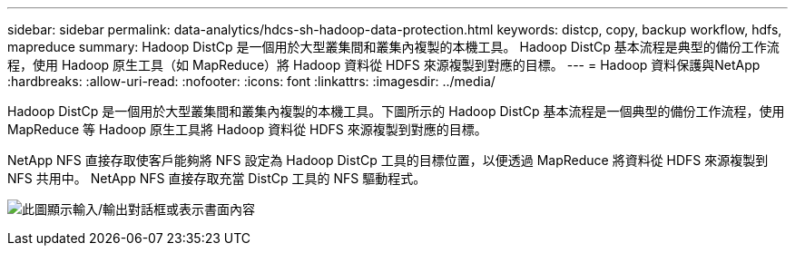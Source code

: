 ---
sidebar: sidebar 
permalink: data-analytics/hdcs-sh-hadoop-data-protection.html 
keywords: distcp, copy, backup workflow, hdfs, mapreduce 
summary: Hadoop DistCp 是一個用於大型叢集間和叢集內複製的本機工具。  Hadoop DistCp 基本流程是典型的備份工作流程，使用 Hadoop 原生工具（如 MapReduce）將 Hadoop 資料從 HDFS 來源複製到對應的目標。 
---
= Hadoop 資料保護與NetApp
:hardbreaks:
:allow-uri-read: 
:nofooter: 
:icons: font
:linkattrs: 
:imagesdir: ../media/


[role="lead"]
Hadoop DistCp 是一個用於大型叢集間和叢集內複製的本機工具。下圖所示的 Hadoop DistCp 基本流程是一個典型的備份工作流程，使用 MapReduce 等 Hadoop 原生工具將 Hadoop 資料從 HDFS 來源複製到對應的目標。

NetApp NFS 直接存取使客戶能夠將 NFS 設定為 Hadoop DistCp 工具的目標位置，以便透過 MapReduce 將資料從 HDFS 來源複製到 NFS 共用中。  NetApp NFS 直接存取充當 DistCp 工具的 NFS 驅動程式。

image:hdcs-sh-004.png["此圖顯示輸入/輸出對話框或表示書面內容"]
